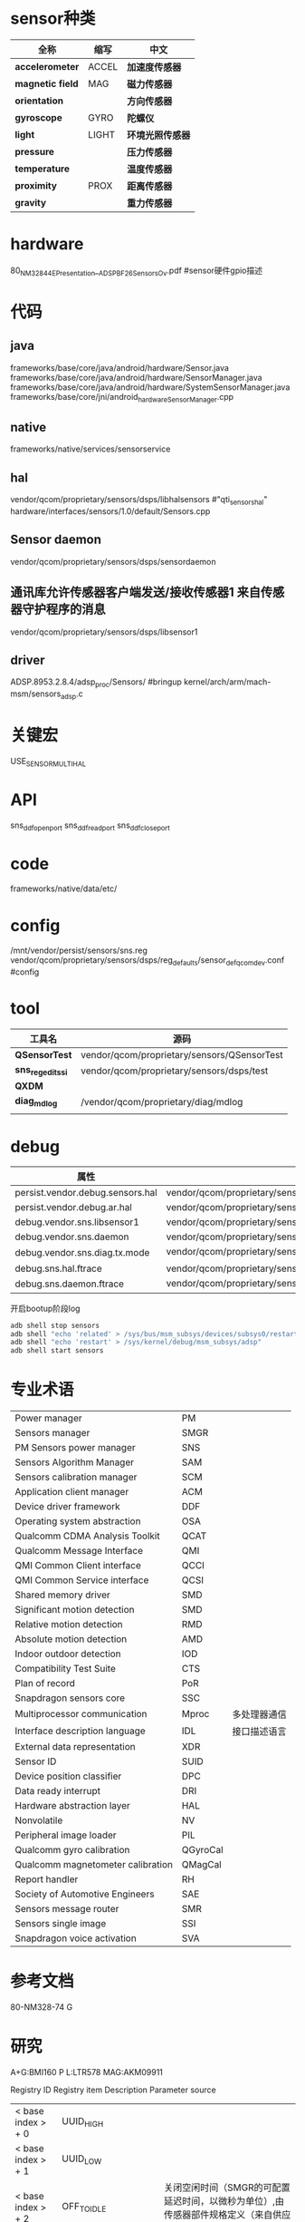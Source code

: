 * sensor种类
  | 全称             | 缩写  | 中文             |
  |------------------+-------+------------------|
  | *accelerometer*  | ACCEL | *加速度传感器*   |
  | *magnetic field* | MAG   | *磁力传感器*     |
  | *orientation*    |       | *方向传感器*     |
  | *gyroscope*      | GYRO  | *陀螺仪*         |
  | *light*          | LIGHT | *环境光照传感器* |
  | *pressure*       |       | *压力传感器*     |
  | *temperature*    |       | *温度传感器*     |
  | *proximity*      | PROX  | *距离传感器*     |
  | *gravity*        |       | *重力传感器*     |
* hardware
  80_NM328_44_E_Presentation__ADSP_BF_2_6_Sensors_Ov.pdf #sensor硬件gpio描述
* 代码
** java
   frameworks/base/core/java/android/hardware/Sensor.java
   frameworks/base/core/java/android/hardware/SensorManager.java
   frameworks/base/core/java/android/hardware/SystemSensorManager.java
   frameworks/base/core/jni/android_hardware_SensorManager.cpp
** native
   frameworks/native/services/sensorservice
** hal 
   vendor/qcom/proprietary/sensors/dsps/libhalsensors #"qti_sensors_hal"
   hardware/interfaces/sensors/1.0/default/Sensors.cpp
** Sensor daemon
   vendor/qcom/proprietary/sensors/dsps/sensordaemon
** 通讯库允许传感器客户端发送/接收传感器1 来自传感器守护程序的消息
   vendor/qcom/proprietary/sensors/dsps/libsensor1
** driver
   ADSP.8953.2.8.4/adsp_proc/Sensors/ #bringup
   kernel/arch/arm/mach-msm/sensors_adsp.c
* 关键宏
  USE_SENSOR_MULTI_HAL
* API
  sns_ddf_open_port
  sns_ddf_read_port
  sns_ddf_close_port
* code
  frameworks/native/data/etc/
* config
  /mnt/vendor/persist/sensors/sns.reg
  vendor/qcom/proprietary/sensors/dsps/reg_defaults/sensor_def_qcomdev.conf #config
* tool
  | 工具名            | 源码                                        |
  |-------------------+---------------------------------------------|
  | *QSensorTest*     | vendor/qcom/proprietary/sensors/QSensorTest |
  | *sns_regedit_ssi* | vendor/qcom/proprietary/sensors/dsps/test   |
  | *QXDM*            |                                             |
  | *diag_mdlog*      | /vendor/qcom/proprietary/diag/mdlog         |
  |                   |                                             |
* debug
  | 属性                             |                                                                           |
  |----------------------------------+---------------------------------------------------------------------------|
  | persist.vendor.debug.sensors.hal | vendor/qcom/proprietary/sensors/dsps/libhalsensors                        |
  | persist.vendor.debug.ar.hal      | vendor/qcom/proprietary/sensors/dsps/libar                                |
  | debug.vendor.sns.libsensor1      | vendor/qcom/proprietary/sensors/dsps/libsensor1                           |
  | debug.vendor.sns.daemon          | vendor/qcom/proprietary/sensors/dsps/sensordaemon                         |
  | debug.vendor.sns.diag.tx.mode    | vendor/qcom/proprietary/sensors/dsps/sensordaemon/apps/common/sns_debug   |
  | debug.sns.hal.ftrace             | vendor/qcom/proprietary/sensors/dsps/libhalsensors/src/SensorsContext.cpp |
  | debug.sns.daemon.ftrace          | vendor/qcom/proprietary/sensors/dsps/sensordaemon/main/src/sns_main.c     |
  开启bootup阶段log
  #+begin_src bash
  adb shell stop sensors
  adb shell "echo 'related' > /sys/bus/msm_subsys/devices/subsys0/restart_level"
  adb shell "echo 'restart' > /sys/kernel/debug/msm_subsys/adsp"
  adb shell start sensors
  #+end_src
* 专业术语
  |                                   |          |              |
  |-----------------------------------+----------+--------------|
  | Power manager                     | PM       |              |
  | Sensors manager                   | SMGR     |              |
  | PM Sensors power manager          | SNS      |              |
  | Sensors Algorithm Manager         | SAM      |              |
  | Sensors calibration manager       | SCM      |              |
  | Application client manager        | ACM      |              |
  | Device driver framework           | DDF      |              |
  | Operating system abstraction      | OSA      |              |
  | Qualcomm CDMA Analysis Toolkit    | QCAT     |              |
  | Qualcomm Message Interface        | QMI      |              |
  | QMI Common Client interface       | QCCI     |              |
  | QMI Common Service interface      | QCSI     |              |
  | Shared memory driver              | SMD      |              |
  | Significant motion detection      | SMD      |              |
  | Relative motion detection         | RMD      |              |
  | Absolute motion detection         | AMD      |              |
  | Indoor outdoor detection          | IOD      |              |
  | Compatibility Test Suite          | CTS      |              |
  | Plan of record                    | PoR      |              |
  | Snapdragon sensors core           | SSC      |              |
  | Multiprocessor communication      | Mproc    | 多处理器通信 |
  | Interface description language    | IDL      | 接口描述语言 |
  | External data representation      | XDR      |              |
  | Sensor ID                         | SUID     |              |
  | Device position classifier        | DPC      |              |
  | Data ready interrupt              | DRI      |              |
  | Hardware abstraction layer        | HAL      |              |
  | Nonvolatile                       | NV       |              |
  | Peripheral image loader           | PIL      |              |
  | Qualcomm gyro calibration         | QGyroCal |              |
  | Qualcomm magnetometer calibration | QMagCal  |              |
  | Report handler                    | RH       |              |
  | Society of Automotive Engineers   | SAE      |              |
  | Sensors message router            | SMR      |              |
  | Sensors single image              | SSI      |              |
  | Snapdragon voice activation       | SVA      |              |

* 参考文档
  80-NM328-74 G
* 研究
  A+G:BMI160
  P L:LTR578
  MAG:AKM09911

  Registry ID Registry item Description Parameter source
  | < base index > + 0         | UUID_HIGH            |                                                                                               |
  | < base index > + 1         | UUID_LOW             |                                                                                               |
  | < base index > + 2         | OFF_TO_IDLE          | 关闭空闲时间（SMGR的可配置延迟时间，以微秒为单位）,由传感器部件规格定义（来自供应商数据表）   |
  | < base index > + 3         | IDLE_TO_READY        | 空闲到准备时间（SMGR的可配置延迟时间，以微秒为单位）,由传感器部件规格定义（来自供应商数据表） |
  | < base index > + 4         | I2C_BUS I2C          | I2C总线客户硬件 - 传感器所连接的BLSP总线编号，例如MSM8994上的BLSP 1-12                        |
  | < base index > + 5         | REG_GROUP_ID         | 与此驱动程序关联的注册表项,                                                                   |
  | < base index > + 6         | CAL_PRI_GROUP_ID     |                                                                                               |
  | < base index > + 7         | GPIO1 GPIO           | GPIO用于设备中断                                                                              |
  | < base index > + 8         | GPIO2 GPIO           | GPIO用于第二个设备中断                                                                        |
  | < base index > + 9         | SENSOR_ID            | 传感器类型,与传感器类型关联的SMGR ID,参考文档sns_smgr_common_v01.h                            |
  | < base index > + 10        | I2C_ADDRESS          | 器件的I2C地址（7位）,由传感器部件规格定义（来自供应商数据表）                                 |
  | < base index > + 11        | DATA_TYPE1           |                                                                                               |
  | < base index > + 12        | DATA_TYPE2           |                                                                                               |
  | < base index > + 13        | RELATED_SENSOR_INDEX |                                                                                               |
  | < base index > + 14        | SENSITIVITY_DEFAULT  |                                                                                            |
  | < base index > + 15        | FLAGS                |  工作模式：Polling(轮询) 0x00; DRI(中断) 0x80;FIFO(sensor必需带FIFO功能) 0xD0                                                             |
  | 1982 to 1986; 3682 to 3686 | DEVICE_SELECT        |                                                                                               |
